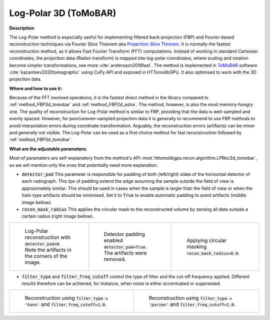 .. _method_LPRec3d_tomobar:

Log-Polar 3D (ToMoBAR)
^^^^^^^^^^^^^^^^^^^^^^

**Description**

The Log-Polar method is especially useful for implementing filtered back-projection (FBP) and Fourier-based reconstruction techniques via Fourier Slice Theorem aka `Projection-Slice Throrem <https://en.wikipedia.org/wiki/Projection-slice_theorem>`_.
It is normally the fastest reconstruction method, as it allows Fast Fourier Transform (FFT) computations. Instead of working in standard Cartesian coordinates, the projection data (Radon transform) is mapped into log-polar coordinates, where scaling and rotation become
simpler transformations, see more :cite:`andersson2016fast`. The method is implemented in `ToMoBAR <https://dkazanc.github.io/ToMoBAR>`_ software :cite:`kazantsev2020tomographic` using CuPy API and exposed in HTTomolibGPU. It also optimised to work with
the 3D projection data.

**Where and how to use it:**

Because of the FFT involved operations, it is the fastest direct method in the library compared to :ref:`method_FBP3d_tomobar` and :ref:`method_FBP2d_astra`. The method, however, is also the most memory-hungry one.
The quality of reconstruction for Log-Polar method is similar to FBP, providing that the data is well-sampled and evenly spaced. However, for poor/uneven-sampled
projection data it is generally to recommend to use FBP methods to avoid interpolation errors during coordinate transformation. Arguably, the reconstruction errors (artifacts) can be minor and generally not visible.
The Log-Polar can be used as a first choice method for fast reconstruction followed by :ref:`method_FBP3d_tomobar`.


**What are the adjustable parameters:**

Most of parameters are self-explanatory from the method's API :mod:`httomolibgpu.recon.algorithm.LPRec3d_tomobar`, so we will mention only the ones that potentially need more explanation.

* :code:`detector_pad` This parameter is responsible for padding of both (left/right) sides of the horizontal detector of each radiograph. This tpe of padding extend the edge assuming the sample outside the field of view is approximately similar. This should be used in cases when the sample is larger than the field of view or when the halo-type artifacts should be minimised. Set it to :code:`True` to enable automatic padding to avoid artifacts (middle image bellow).

* :code:`recon_mask_radius` This applies the circular mask to the reconstructed volume by zeroing all data outside a certain radius (right image bellow).

.. list-table::


    * - .. figure:: ../../../_static/figures/reconstructions/lprec_recon_no_pad.jpg
           :width: 200px

           Log-Polar reconstruction with :code:`detector_pad=0`. Note the artifacts in the corners of the image.

      - .. figure:: ../../../_static/figures/reconstructions/lprec_recon_pad.jpg
           :width: 200px

           Detector padding enabled :code:`detector_pad=True`. The artifacts were removed.

      - .. figure:: ../../../_static/figures/reconstructions/lprec_recon_pad_mask.jpg
           :width: 200px

           Applying circular masking :code:`recon_mask_radius=0.9`.


* :code:`filter_type` and :code:`filter_freq_cutoff` control the type of filter and the cut-off frequency applied. Different results therefore can be achieved, for instance, when noise is either accentuated or suppressed.

.. list-table::


    * - .. figure:: ../../../_static/figures/reconstructions/lprec_recon_filter_hann.png
           :width: 335px

           Reconstruction using :code:`filter_type = 'hann'` and :code:`filter_freq_cutoff=1.0`.

      - .. figure:: ../../../_static/figures/reconstructions/lprec_recon_filter_parzen.png
           :width: 335px

           Reconstruction using :code:`filter_type = 'parzen'` and :code:`filter_freq_cutoff=1.0`.